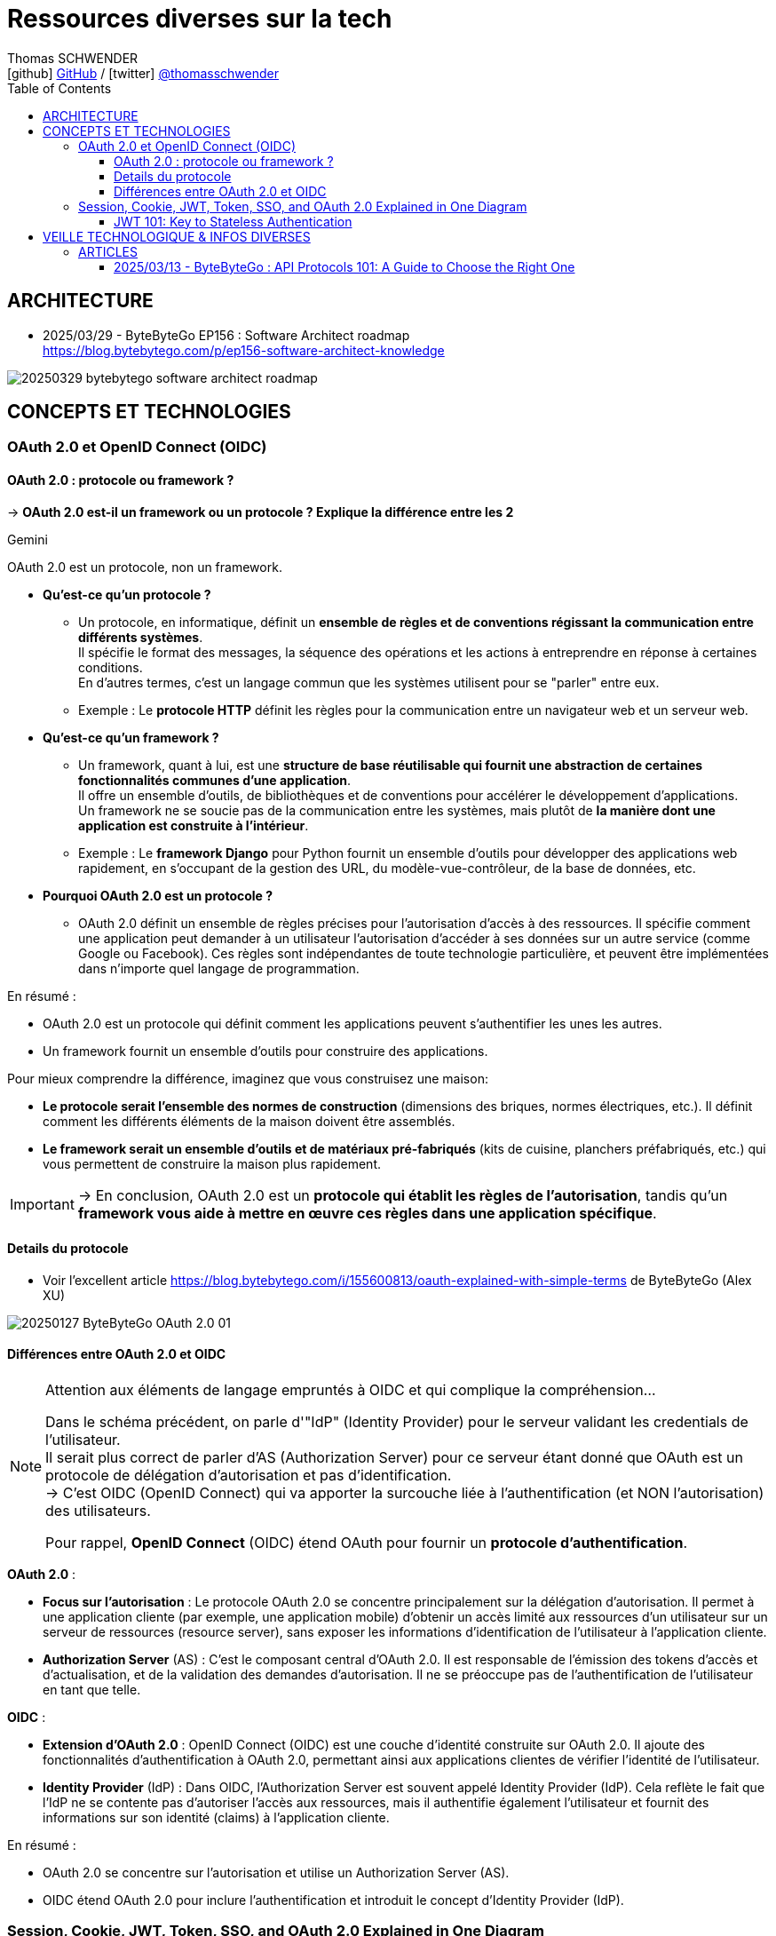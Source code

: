 = Ressources diverses sur la tech
Thomas SCHWENDER <icon:github[] https://github.com/Ardemius/[GitHub] / icon:twitter[role="aqua"] https://twitter.com/thomasschwender[@thomasschwender]>
// Handling GitHub admonition blocks icons
ifndef::env-github[:icons: font]
ifdef::env-github[]
:status:
:outfilesuffix: .adoc
:caution-caption: :fire:
:important-caption: :exclamation:
:note-caption: :paperclip:
:tip-caption: :bulb:
:warning-caption: :warning:
endif::[]
:imagesdir: ./images
:resourcesdir: ./resources
:source-highlighter: highlightjs
:highlightjs-languages: asciidoc
// We must enable experimental attribute to display Keyboard, button, and menu macros
:experimental:
// Next 2 ones are to handle line breaks in some particular elements (list, footnotes, etc.)
:lb: pass:[<br> +]
:sb: pass:[<br>]
// check https://github.com/Ardemius/personal-wiki/wiki/AsciiDoctor-tips for tips on table of content in GitHub
:toc: macro
:toclevels: 4
// To number the sections of the table of contents
//:sectnums:
// Add an anchor with hyperlink before the section title
:sectanchors:
// To turn off figure caption labels and numbers
:figure-caption!:
// Same for examples
//:example-caption!:
// To turn off ALL captions
// :caption:

toc::[]

== ARCHITECTURE

* 2025/03/29 - ByteByteGo EP156 : Software Architect roadmap +
https://blog.bytebytego.com/p/ep156-software-architect-knowledge

image:20250329_bytebytego_software-architect-roadmap.jpg[]

== CONCEPTS ET TECHNOLOGIES

=== OAuth 2.0 et OpenID Connect (OIDC)

==== OAuth 2.0 : protocole ou framework ?

-> *OAuth 2.0 est-il un framework ou un protocole ? Explique la différence entre les 2*

.Gemini
--
OAuth 2.0 est un protocole, non un framework.

* *Qu'est-ce qu'un protocole ?*

	** Un protocole, en informatique, définit un *ensemble de règles et de conventions régissant la communication entre différents systèmes*. +
	Il spécifie le format des messages, la séquence des opérations et les actions à entreprendre en réponse à certaines conditions. +
	En d'autres termes, c'est un langage commun que les systèmes utilisent pour se "parler" entre eux.

	** Exemple : Le *protocole HTTP* définit les règles pour la communication entre un navigateur web et un serveur web.

* *Qu'est-ce qu'un framework ?*

	** Un framework, quant à lui, est une *structure de base réutilisable qui fournit une abstraction de certaines fonctionnalités communes d'une application*. +
	Il offre un ensemble d'outils, de bibliothèques et de conventions pour accélérer le développement d'applications. +
	Un framework ne se soucie pas de la communication entre les systèmes, mais plutôt de *la manière dont une application est construite à l'intérieur*.

	** Exemple : Le *framework Django* pour Python fournit un ensemble d'outils pour développer des applications web rapidement, en s'occupant de la gestion des URL, du modèle-vue-contrôleur, de la base de données, etc.

* *Pourquoi OAuth 2.0 est un protocole ?*

	** OAuth 2.0 définit un ensemble de règles précises pour l'autorisation d'accès à des ressources. Il spécifie comment une application peut demander à un utilisateur l'autorisation d'accéder à ses données sur un autre service (comme Google ou Facebook). Ces règles sont indépendantes de toute technologie particulière, et peuvent être implémentées dans n'importe quel langage de programmation.

En résumé :

	* OAuth 2.0 est un protocole qui définit comment les applications peuvent s'authentifier les unes les autres.
	* Un framework fournit un ensemble d'outils pour construire des applications.

Pour mieux comprendre la différence, imaginez que vous construisez une maison:

	* *Le protocole serait l'ensemble des normes de construction* (dimensions des briques, normes électriques, etc.). Il définit comment les différents éléments de la maison doivent être assemblés.
	* *Le framework serait un ensemble d'outils et de matériaux pré-fabriqués* (kits de cuisine, planchers préfabriqués, etc.) qui vous permettent de construire la maison plus rapidement.

IMPORTANT: -> En conclusion, OAuth 2.0 est un *protocole qui établit les règles de l'autorisation*, tandis qu'un *framework vous aide à mettre en œuvre ces règles dans une application spécifique*.
--

==== Details du protocole

* Voir l'excellent article https://blog.bytebytego.com/i/155600813/oauth-explained-with-simple-terms de ByteByteGo (Alex XU)

image:20250127_ByteByteGo_OAuth-2.0_01.jpg[]

==== Différences entre OAuth 2.0 et OIDC

.Attention aux éléments de langage empruntés à OIDC et qui complique la compréhension...
[NOTE]
====
Dans le schéma précédent, on parle d'"IdP" (Identity Provider) pour le serveur validant les credentials de l'utilisateur. +
Il serait plus correct de parler d'AS (Authorization Server) pour ce serveur étant donné que OAuth est un protocole de délégation d'autorisation et pas d'identification. +
-> C'est OIDC (OpenID Connect) qui va apporter la surcouche liée à l'authentification (et NON l'autorisation) des utilisateurs.

Pour rappel, *OpenID Connect* (OIDC) étend OAuth pour fournir un *protocole d'authentification*.
====

*OAuth 2.0* :

	* *Focus sur l'autorisation* : Le protocole OAuth 2.0 se concentre principalement sur la délégation d'autorisation. Il permet à une application cliente (par exemple, une application mobile) d'obtenir un accès limité aux ressources d'un utilisateur sur un serveur de ressources (resource server), sans exposer les informations d'identification de l'utilisateur à l'application cliente.
	* *Authorization Server* (AS) : C'est le composant central d'OAuth 2.0. Il est responsable de l'émission des tokens d'accès et d'actualisation, et de la validation des demandes d'autorisation. Il ne se préoccupe pas de l'authentification de l'utilisateur en tant que telle.

*OIDC* :

	* *Extension d'OAuth 2.0* : OpenID Connect (OIDC) est une couche d'identité construite sur OAuth 2.0. Il ajoute des fonctionnalités d'authentification à OAuth 2.0, permettant ainsi aux applications clientes de vérifier l'identité de l'utilisateur.
	* *Identity Provider* (IdP) : Dans OIDC, l'Authorization Server est souvent appelé Identity Provider (IdP). Cela reflète le fait que l'IdP ne se contente pas d'autoriser l'accès aux ressources, mais il authentifie également l'utilisateur et fournit des informations sur son identité (claims) à l'application cliente.

En résumé :

	* OAuth 2.0 se concentre sur l'autorisation et utilise un Authorization Server (AS).
	* OIDC étend OAuth 2.0 pour inclure l'authentification et introduit le concept d'Identity Provider (IdP).

=== Session, Cookie, JWT, Token, SSO, and OAuth 2.0 Explained in One Diagram

* Super article de ByteByteGo : https://blog.bytebytego.com/i/155600813/session-cookie-jwt-token-sso-and-oauth-explained-in-one-diagram

image:20250127_ByteByteGo_Session-JWT-token-SSO-Auth-2.0_01.jpg[]

When you login to a website, your identity needs to be managed. Here is how different solutions work :

	* *Session* : The server stores your identity and gives the browser a session ID cookie. This allows the server to track login state. But cookies don't work well across devices.
	* *Token* : Your identity is encoded into a token sent to the browser. The browser sends this token on future requests for authentication. No server session storage is required. But tokens need encryption/decryption.
	* *JWT* : JSON Web Tokens standardize identity tokens using digital signatures for trust. The signature is contained in the token so no server session is needed.
	* *SSO* : Single Sign On uses a central authentication service. This allows a single login to work across multiple sites.
	* *OAuth2* : Allows limited access to your data on one site by another site, without giving away passwords.
	* *QR Code* : Encodes a random token into a QR code for mobile login. Scanning the code logs you in without typing a password.

==== JWT 101: Key to Stateless Authentication

* De nouveau très bon schéma de ByteByteGo : https://blog.bytebytego.com/p/ep149-jwt-101-key-to-stateless-authentication

image:20250211_ByteByteGo_JWT-101.jpg[]

== VEILLE TECHNOLOGIQUE & INFOS DIVERSES

=== ARTICLES

==== 2025/03/13 - ByteByteGo : API Protocols 101: A Guide to Choose the Right One

* URL de l'article : https://blog.bytebytego.com/p/api-protocols-101-a-guide-to-choose

image:20250313_ByteByteGo_API-Protocols-101_01.jpg[]


















